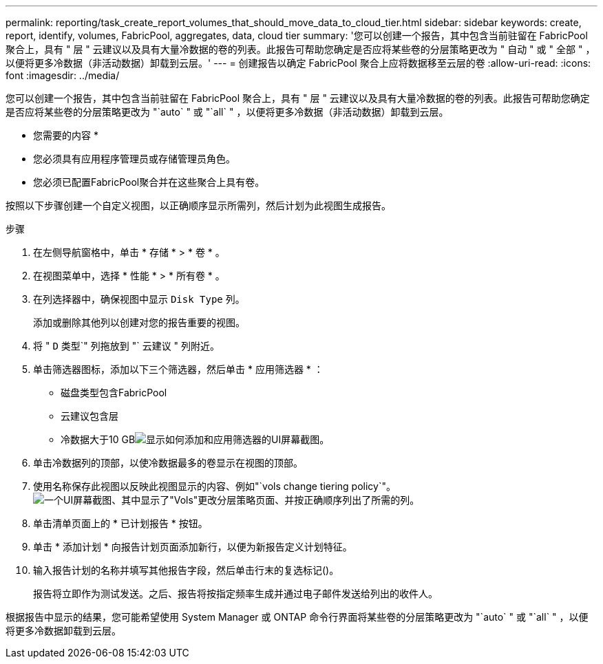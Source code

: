 ---
permalink: reporting/task_create_report_volumes_that_should_move_data_to_cloud_tier.html 
sidebar: sidebar 
keywords: create, report, identify, volumes, FabricPool, aggregates, data, cloud tier 
summary: '您可以创建一个报告，其中包含当前驻留在 FabricPool 聚合上，具有 " 层 " 云建议以及具有大量冷数据的卷的列表。此报告可帮助您确定是否应将某些卷的分层策略更改为 " 自动 " 或 " 全部 " ，以便将更多冷数据（非活动数据）卸载到云层。' 
---
= 创建报告以确定 FabricPool 聚合上应将数据移至云层的卷
:allow-uri-read: 
:icons: font
:imagesdir: ../media/


[role="lead"]
您可以创建一个报告，其中包含当前驻留在 FabricPool 聚合上，具有 " 层 " 云建议以及具有大量冷数据的卷的列表。此报告可帮助您确定是否应将某些卷的分层策略更改为 "`auto` " 或 "`all` " ，以便将更多冷数据（非活动数据）卸载到云层。

* 您需要的内容 *

* 您必须具有应用程序管理员或存储管理员角色。
* 您必须已配置FabricPool聚合并在这些聚合上具有卷。


按照以下步骤创建一个自定义视图，以正确顺序显示所需列，然后计划为此视图生成报告。

.步骤
. 在左侧导航窗格中，单击 * 存储 * > * 卷 * 。
. 在视图菜单中，选择 * 性能 * > * 所有卷 * 。
. 在列选择器中，确保视图中显示 `Disk Type` 列。
+
添加或删除其他列以创建对您的报告重要的视图。

. 将 " `D` 类型`" 列拖放到 "` 云建议 " 列附近。
. 单击筛选器图标，添加以下三个筛选器，然后单击 * 应用筛选器 * ：
+
** 磁盘类型包含FabricPool
** 云建议包含层
** 冷数据大于10 GBimage:../media/filter_cold_data.gif["显示如何添加和应用筛选器的UI屏幕截图。"]


. 单击冷数据列的顶部，以使冷数据最多的卷显示在视图的顶部。
. 使用名称保存此视图以反映此视图显示的内容、例如"`vols change tiering policy`"。image:../media/report_vol_cold_data.gif["一个UI屏幕截图、其中显示了\"Vols\"更改分层策略页面、并按正确顺序列出了所需的列。"]
. 单击清单页面上的 * 已计划报告 * 按钮。
. 单击 * 添加计划 * 向报告计划页面添加新行，以便为新报告定义计划特征。
. 输入报告计划的名称并填写其他报告字段，然后单击行末的复选标记image:../media/blue_check.gif[""]()。
+
报告将立即作为测试发送。之后、报告将按指定频率生成并通过电子邮件发送给列出的收件人。



根据报告中显示的结果，您可能希望使用 System Manager 或 ONTAP 命令行界面将某些卷的分层策略更改为 "`auto` " 或 "`all` " ，以便将更多冷数据卸载到云层。

